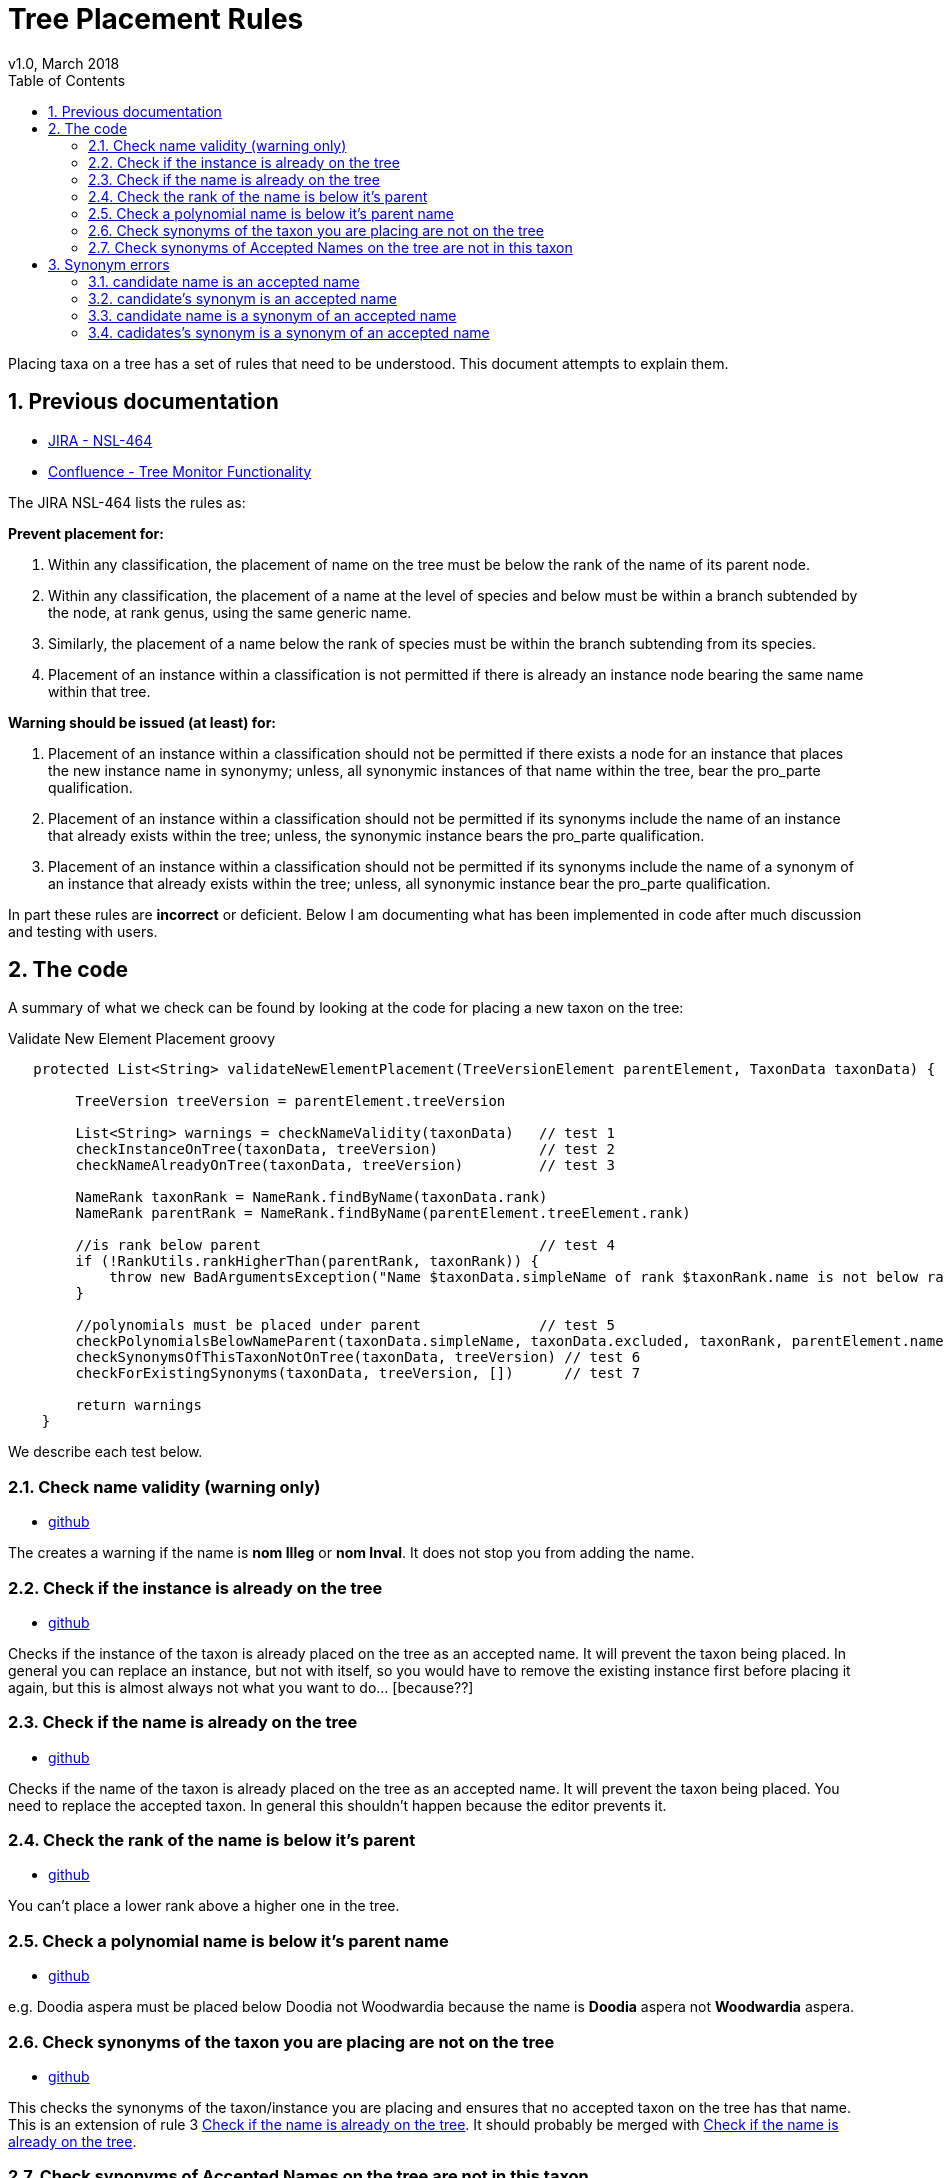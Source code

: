 = Tree Placement Rules
v1.0, March 2018
:imagesdir: resources/images/
:toc: left
:toclevels: 4
:toc-class: toc2
:icons: font
:iconfont-cdn: //cdnjs.cloudflare.com/ajax/libs/font-awesome/4.3.0/css/font-awesome.min.css
:stylesdir: resources/style/
:stylesheet: asciidoctor.css
:description: New tree structure documentation
:keywords: documentation, NSL, APNI, API, APC, tree
:links:
:numbered:

Placing taxa on a tree has a set of rules that need to be understood. This document attempts to explain them.

== Previous documentation

* https://www.anbg.gov.au/25jira/browse/NSL-464[JIRA - NSL-464]
* https://www.anbg.gov.au/ibis25/display/NSL/Tree+Monitor+Functionality[Confluence - Tree Monitor Functionality]

The JIRA NSL-464 lists the rules as:

*Prevent placement for:*

1. Within any classification, the placement of name on the tree must be below the rank of the name of its parent node.

2. Within any classification, the placement of a name at the level of species and below must be within a branch subtended by the node, at rank genus, using the same generic name.

3. Similarly, the placement of a name below the rank of species must be within the branch subtending from its species.

4. Placement of an instance within a classification is not permitted if there is already an instance node bearing the
same name within that tree.

*Warning should be issued (at least) for:*

5. Placement of an instance within a classification should not be permitted if there exists a node for an instance that
places the new instance name in synonymy; unless, all synonymic instances of that name within the tree, bear the
pro_parte qualification.

6. Placement of an instance within a classification should not be permitted if its synonyms include the name of an
instance that already exists within the tree; unless, the synonymic instance bears the pro_parte qualification.

7. Placement of an instance within a classification should not be permitted if its synonyms include the name of a
synonym of an instance that already exists within the tree; unless, all synonymic instance bear the pro_parte
qualification.

In part these rules are *incorrect* or deficient. Below I am documenting what has been implemented in code after much
discussion and testing with users.

== The code

A summary of what we check can be found by looking at the code for placing a new taxon on the tree:

[source:groovy]
.Validate New Element Placement groovy
----
   protected List<String> validateNewElementPlacement(TreeVersionElement parentElement, TaxonData taxonData) {

        TreeVersion treeVersion = parentElement.treeVersion

        List<String> warnings = checkNameValidity(taxonData)   // test 1
        checkInstanceOnTree(taxonData, treeVersion)            // test 2
        checkNameAlreadyOnTree(taxonData, treeVersion)         // test 3

        NameRank taxonRank = NameRank.findByName(taxonData.rank)
        NameRank parentRank = NameRank.findByName(parentElement.treeElement.rank)

        //is rank below parent                                 // test 4
        if (!RankUtils.rankHigherThan(parentRank, taxonRank)) {
            throw new BadArgumentsException("Name $taxonData.simpleName of rank $taxonRank.name is not below rank $parentRank.name of $parentElement.treeElement.simpleName.")
        }

        //polynomials must be placed under parent              // test 5
        checkPolynomialsBelowNameParent(taxonData.simpleName, taxonData.excluded, taxonRank, parentElement.namePath.split('/'))
        checkSynonymsOfThisTaxonNotOnTree(taxonData, treeVersion) // test 6
        checkForExistingSynonyms(taxonData, treeVersion, [])      // test 7

        return warnings
    }

----

We describe each test below.

=== Check name validity (warning only)

* https://github.com/bio-org-au/services/blob/5538d46bc05bc4aa90e86d212922995852398921/grails-app/services/au/org/biodiversity/nsl/TreeService.groovy#L1200[github]

The creates a warning if the name is *nom Illeg* or *nom Inval*. It does not stop you from adding the name.

=== Check if the instance is already on the tree

* https://github.com/bio-org-au/services/blob/5538d46bc05bc4aa90e86d212922995852398921/grails-app/services/au/org/biodiversity/nsl/TreeService.groovy#L1192[github]

Checks if the instance of the taxon is already placed on the tree as an accepted name. It will prevent the taxon being
placed. In general you can replace an instance, but not with itself, so you would have to remove the existing instance
first before placing it again, but this is almost always not what you want to do... [because??]

=== Check if the name is already on the tree

* https://github.com/bio-org-au/services/blob/5538d46bc05bc4aa90e86d212922995852398921/grails-app/services/au/org/biodiversity/nsl/TreeService.groovy#L1212[github]

Checks if the name of the taxon is already placed on the tree as an accepted name. It will prevent the taxon being
placed. You need to replace the accepted taxon. In general this shouldn't happen because the editor prevents it.

=== Check the rank of the name is below it's parent

* https://github.com/bio-org-au/services/blob/5538d46bc05bc4aa90e86d212922995852398921/grails-app/services/au/org/biodiversity/nsl/TreeService.groovy#L1148[github]

You can't place a lower rank above a higher one in the tree.

=== Check a polynomial name is below it's parent name

* https://github.com/bio-org-au/services/blob/5538d46bc05bc4aa90e86d212922995852398921/grails-app/services/au/org/biodiversity/nsl/TreeService.groovy#L1297[github]

e.g. Doodia aspera must be placed below Doodia not Woodwardia because the name is *Doodia* aspera not *Woodwardia* aspera.

=== Check synonyms of the taxon you are placing are not on the tree

* https://github.com/bio-org-au/services/blob/5538d46bc05bc4aa90e86d212922995852398921/grails-app/services/au/org/biodiversity/nsl/TreeService.groovy#L1220[github]

This checks the synonyms of the taxon/instance you are placing and ensures that no accepted taxon on the tree has that
name. This is an extension of rule 3 <<Check if the name is already on the tree>>. It should probably be merged with
<<Check if the name is already on the tree>>.

=== Check synonyms of Accepted Names on the tree are not in this taxon

* https://github.com/bio-org-au/services/blob/5538d46bc05bc4aa90e86d212922995852398921/grails-app/services/au/org/biodiversity/nsl/TreeService.groovy#L1232[github]

Check the name being placed and all it's synonyms as defined by the instance/concept against all the synonyms of
Accepted Names on the tree.

NOTE: Rules 3, 6 and 7 are the same thing, checking if the name you are placing or any of it's synonyms are effectively
already on the tree. A name is effectively on the tree if it is the Accepted Name that is placed, or any of it's
synonyms as defined in the concept (via the instance and cited by relationships)

When checking if a name is on the tree we have to check if any two sets of accepted name plus synonyms (or concepts)
intersect. The code splits these checks into two sides checking one set against the tree and then the other. We do the
simplest (quickest) check first (is the name in the accepted names) so that we fail fast on the simplest check.

== Synonym errors

=== candidate name is an accepted name

e.g. trying to place another concept of Doodia aspera:

Can't place this concept - Doodia aspera is already accepted as
Doodia aspera R.Br.CHAH (2014), Australian Plant Census

=== candidate's synonym is an accepted name

e.g. trying to place a concept that has Doodia aspera as a synonym:

Can't place this concept - synonym Doodia aspera (R.Br.) Mett. is an accepted concept
Doodia aspera R.Br.CHAH (2014), Australian Plant Census


=== candidate name is a synonym of an accepted name

e.g. trying to place a concept of Woodwardia aspera:

Can't place this concept - Woodwardia aspera (R.Br.) Mett. is part of accepted concept
Doodia aspera R.Br.CHAH (2014), Australian Plant Census

=== cadidates's synonym is a synonym of an accepted name

e.g. trying to place a concept (other than Doodia aspera) that has Woodwardia aspera as a synonym:

Can't place this concept - synonym Woodwardia aspera (R.Br.) Mett. is part of accepted concept
Doodia aspera R.Br.CHAH (2014), Australian Plant Census
